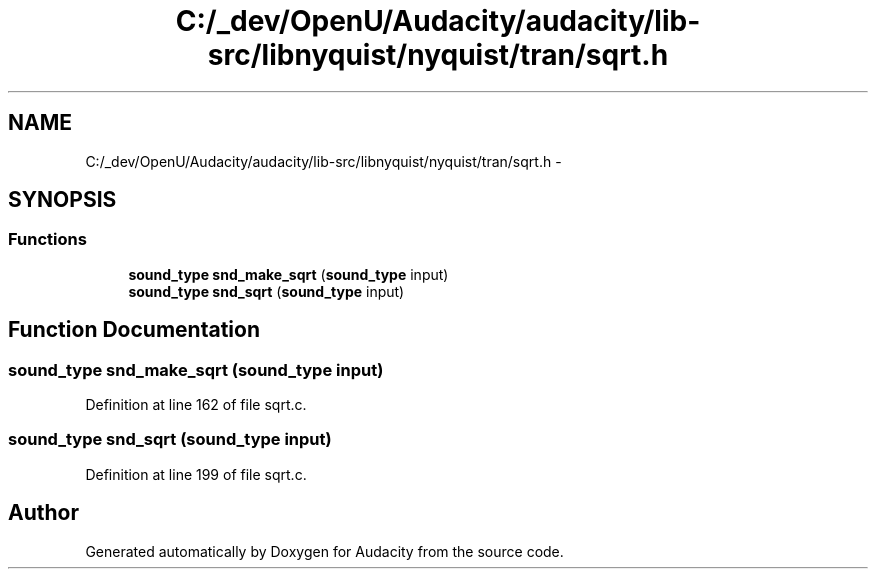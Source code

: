 .TH "C:/_dev/OpenU/Audacity/audacity/lib-src/libnyquist/nyquist/tran/sqrt.h" 3 "Thu Apr 28 2016" "Audacity" \" -*- nroff -*-
.ad l
.nh
.SH NAME
C:/_dev/OpenU/Audacity/audacity/lib-src/libnyquist/nyquist/tran/sqrt.h \- 
.SH SYNOPSIS
.br
.PP
.SS "Functions"

.in +1c
.ti -1c
.RI "\fBsound_type\fP \fBsnd_make_sqrt\fP (\fBsound_type\fP input)"
.br
.ti -1c
.RI "\fBsound_type\fP \fBsnd_sqrt\fP (\fBsound_type\fP input)"
.br
.in -1c
.SH "Function Documentation"
.PP 
.SS "\fBsound_type\fP snd_make_sqrt (\fBsound_type\fP input)"

.PP
Definition at line 162 of file sqrt\&.c\&.
.SS "\fBsound_type\fP snd_sqrt (\fBsound_type\fP input)"

.PP
Definition at line 199 of file sqrt\&.c\&.
.SH "Author"
.PP 
Generated automatically by Doxygen for Audacity from the source code\&.
